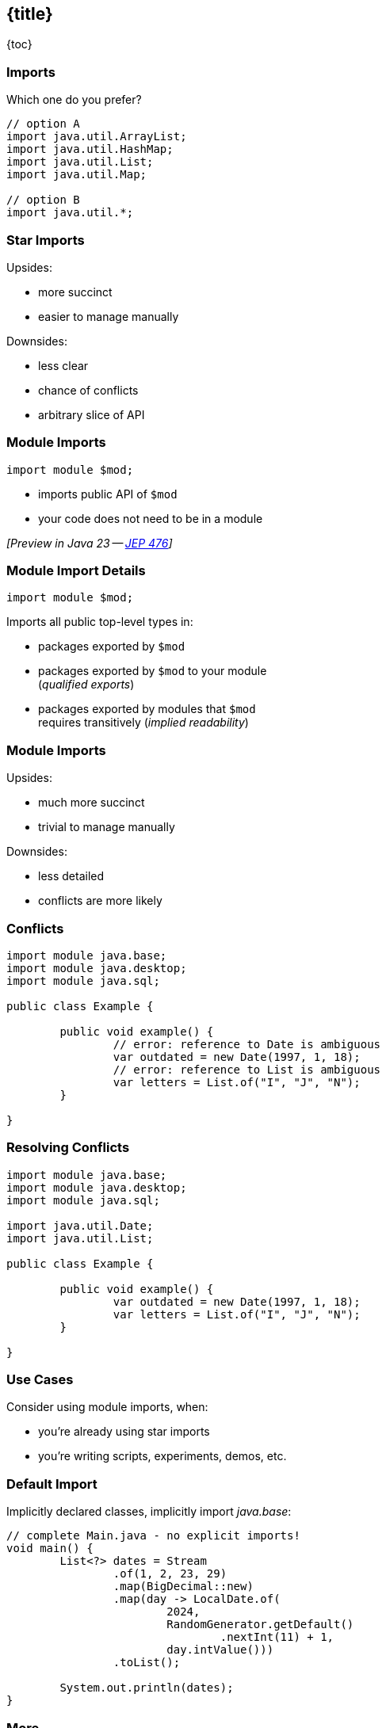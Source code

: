 == {title}

{toc}

=== Imports

Which one do you prefer?

```java
// option A
import java.util.ArrayList;
import java.util.HashMap;
import java.util.List;
import java.util.Map;

// option B
import java.util.*;
```

=== Star Imports

Upsides:

* more succinct
* easier to manage manually

Downsides:

* less clear
* chance of conflicts
* arbitrary slice of API

=== Module Imports

```java
import module $mod;
```

* imports public API of `$mod`
* your code does not need to be in a module

_[Preview in Java 23 -- https://openjdk.org/jeps/476[JEP 476]]_

=== Module Import Details

```java
import module $mod;
```

Imports all public top-level types in:

* packages exported by `$mod`
* packages exported by `$mod` to your module +
  (_qualified exports_)
* packages exported by modules that `$mod` +
  requires transitively (_implied readability_)

=== Module Imports

Upsides:

* much more succinct
* trivial to manage manually

Downsides:

* less detailed
* conflicts are more likely

=== Conflicts

```java
import module java.base;
import module java.desktop;
import module java.sql;

public class Example {

	public void example() {
		// error: reference to Date is ambiguous
		var outdated = new Date(1997, 1, 18);
		// error: reference to List is ambiguous
		var letters = List.of("I", "J", "N");
	}

}
```

=== Resolving Conflicts

```java
import module java.base;
import module java.desktop;
import module java.sql;

import java.util.Date;
import java.util.List;

public class Example {

	public void example() {
		var outdated = new Date(1997, 1, 18);
		var letters = List.of("I", "J", "N");
	}

}
```

=== Use Cases

Consider using module imports, when:

* you're already using star imports
* you're writing scripts, experiments, demos, etc.

=== Default Import

Implicitly declared classes, implicitly import _java.base_:

```java
// complete Main.java - no explicit imports!
void main() {
	List<?> dates = Stream
		.of(1, 2, 23, 29)
		.map(BigDecimal::new)
		.map(day -> LocalDate.of(
			2024,
			RandomGenerator.getDefault()
				.nextInt(11) + 1,
			day.intValue()))
		.toList();

	System.out.println(dates);
}
```

=== More

* 📝 https://openjdk.org/jeps/476[JEP 476]: Module Import Declarations
* 🎥 https://www.youtube.com/watch?v=WHknBEhzB0k[Module Imports in Java 23]
